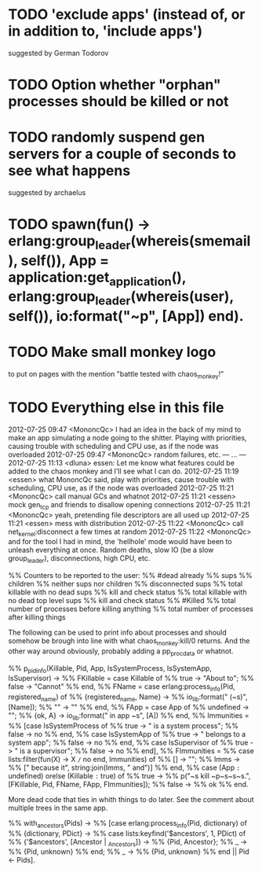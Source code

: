 * TODO 'exclude apps' (instead of, or in addition to, 'include apps')
  suggested by German Todorov
* TODO Option whether "orphan" processes should be killed or not
* TODO randomly suspend gen servers for a couple of seconds to see what happens
  suggested by archaelus
* TODO spawn(fun() -> erlang:group_leader(whereis(smemail), self()), App = application:get_application(), erlang:group_leader(whereis(user), self()), io:format("~p", [App]) end).
* TODO Make small monkey logo
  to put on pages with the mention "battle tested with chaos_monkey!"
* TODO Everything else in this file

2012-07-25 09:47 <MononcQc> I had an idea in the back of my mind to
                            make an app simulating a node going to
                            the shitter. Playing with priorities,
                            causing trouble with scheduling and CPU
                            use, as if the node was overloaded
2012-07-25 09:47 <MononcQc> random failures, etc.
--- ... ---
2012-07-25 11:13 <dluna> essen: Let me know what features could be
                         added to the chaos monkey and I'll see
                         what I can do.
2012-07-25 11:19 <essen> what MononcQc said, play with priorities,
                         cause trouble with scheduling, CPU use, as
                         if the node was overloaded
2012-07-25 11:21 <MononcQc> call manual GCs and whatnot
2012-07-25 11:21 <essen> mock gen_tcp and friends to disallow
                         opening connections
2012-07-25 11:21 <MononcQc> yeah, pretending file descriptors are
                            all used up
2012-07-25 11:21 <essen> mess with distribution
2012-07-25 11:22 <MononcQc> call net_kernel:disconnect a few times
                            at random
2012-07-25 11:22 <MononcQc> and for the tool I had in mind, the
                            'hellhole' mode would have been to
                            unleash everything at once. Random
                            deaths, slow IO (be a slow
                            group_leader), disconnections, high
                            CPU, etc.

%% Counters to be reported to the user:
%%    #dead already
%%    sups
%%    children
%%    neither sups nor children
%%    disconnected sups
%%    total killable with no dead sups
%%      kill and check status
%%    total killable with no dead top level sups
%%      kill and check status
%%    #Killed
%%    total number of processes before killing anything
%%    total number of processes after killing things


The following can be used to print info about processes and should
somehow be brough into line with what chaos_monkey:kill/0 returns.
And the other way around obviously, probably adding a pp_procdata or
whatnot.

%% p_pidinfo(Killable, Pid, App, IsSystemProcess, IsSystemApp, IsSupervisor) ->
%%     FKillable = case Killable of
%%                     true -> "About to";
%%                     false -> "Cannot"
%%                 end,
%%     FName = case erlang:process_info(Pid, registered_name) of
%%                 {registered_name, Name} ->
%%                     io_lib:format(" (~s)", [Name]);
%%                 "" -> ""
%%             end,
%%     FApp = case App of
%%                undefined -> "";
%%                {ok, A} -> io_lib:format(" in app ~s", [A])
%%            end,
%%     Immunities =
%%         [case IsSystemProcess of
%%              true -> " is a system process";
%%              false -> no
%%          end,
%%          case IsSystemApp of
%%              true -> " belongs to a system app";
%%              false -> no
%%          end,
%%          case IsSupervisor of
%%              true -> " is a supervisor";
%%              false -> no
%%          end],
%%     FImmunities =
%%         case lists:filter(fun(X) -> X =/= no end, Immunities) of
%%             [] -> "";
%%             Imms ->
%%                 [" because it", string:join(Imms, " and")]
%%         end,
%%     case (App =:= undefined) orelse (Killable =:= true) of
%%         true ->
%%             p("~s kill ~p~s~s~s.", [FKillable, Pid, FName, FApp, FImmunities]);
%%         false ->
%%             ok
%%     end.

More dead code that ties in whith things to do later.  See the comment
about multiple trees in the same app.

%% with_ancestors(Pids) ->
%%     [case erlang:process_info(Pid, dictionary) of
%%          {dictionary, PDict} ->
%%              case lists:keyfind('$ancestors', 1, PDict) of
%%                  {'$ancestors', [Ancestor | _Ancestors]} ->
%%                      {Pid, Ancestor};
%%                  _ ->
%%                      {Pid, unknown}
%%              end;
%%          _ ->
%%              {Pid, unknown}
%%      end || Pid <- Pids].

